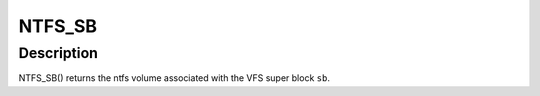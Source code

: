 .. -*- coding: utf-8; mode: rst -*-
.. src-file: fs/ntfs/ntfs.h

.. _`ntfs_sb`:

NTFS_SB
=======

.. c:function:: ntfs_volume *NTFS_SB(struct super_block *sb)

    return the ntfs volume given a vfs super block

    :param struct super_block \*sb:
        VFS super block

.. _`ntfs_sb.description`:

Description
-----------

NTFS_SB() returns the ntfs volume associated with the VFS super block \ ``sb``\ .

.. This file was automatic generated / don't edit.

